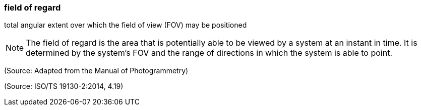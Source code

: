 === field of regard

total angular extent over which the field of view (FOV) may be positioned

NOTE: The field of regard is the area that is potentially able to be viewed by a system at an instant in time. It is determined by the system’s  FOV  and the range  of directions in which the system is able to point.

(Source: Adapted from the Manual of Photogrammetry)

(Source: ISO/TS 19130-2:2014, 4.19)

